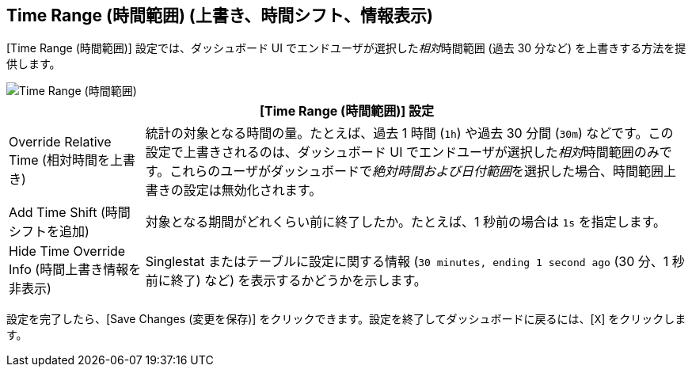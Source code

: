== Time Range (時間範囲) (上書き、時間シフト、情報表示)
//INCLUDED IN SINGLESTAT AND TABLE CONFIG FILES

[Time Range (時間範囲)] 設定では、ダッシュボード UI でエンドユーザが選択した​​_相対_​​時間範囲 (過去 30 分など) を上書きする方法を提供します。

image::config-time-range.png[Time Range (時間範囲)]

[%header,cols="1,4"]
|===
2+| [Time Range (時間範囲)] 設定
|Override Relative Time (相対時間を上書き) | 統計の対象となる時間の量。たとえば、過去 1 時間 (​`1h`​) や過去 30 分間 (​`30m`​) などです。この設定で上書きされるのは、ダッシュボード UI でエンドユーザが選択した​​_相対_​​時間範囲のみです。これらのユーザがダッシュボードで​​_絶対時間および日付範囲_​​を選択した場合、時間範囲上書きの設定は無効化されます。
| Add Time Shift (時間シフトを追加) | 対象となる期間がどれくらい前に終了したか。たとえば、1 秒前の場合は ​`1s`​ を指定します。
| Hide Time Override Info (時間上書き情報を非表示) | Singlestat またはテーブルに設定に関する情報 (​`30 minutes, ending 1 second ago`​ (30 分、1 秒前に終了) など) を表示するかどうかを示します。
|===

設定を完了したら、[Save Changes (変更を保存)] をクリックできます。設定を終了してダッシュボードに戻るには、[​`X`​] をクリックします。
